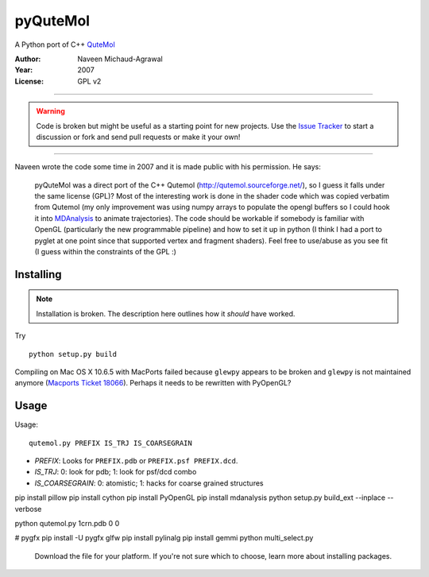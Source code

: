 ===========
 pyQuteMol
===========

A Python port of C++ QuteMol_

:Author: Naveen Michaud-Agrawal
:Year:   2007
:License: GPL v2

------------------------------------------------------------

.. Warning:: Code is broken but might be useful as a starting point
             for new projects. Use the `Issue Tracker`_ to start a 
             discussion or fork and send pull requests or make it 
             your own!

------------------------------------------------------------


Naveen wrote the code some time in 2007 and it is made public with his
permission. He says:

  pyQuteMol was a direct port of the C++ Qutemol
  (http://qutemol.sourceforge.net/), so I guess it falls under the
  same license (GPL)? Most of the interesting work is done in the
  shader code which was copied verbatim from Qutemol (my only
  improvement was using numpy arrays to populate the opengl buffers so
  I could hook it into MDAnalysis_ to animate trajectories). The code
  should be workable if somebody is familiar with OpenGL (particularly
  the new programmable pipeline) and how to set it up in python (I
  think I had a port to pyglet at one point since that supported
  vertex and fragment shaders). Feel free to use/abuse as you see fit
  (I guess within the constraints of the GPL :)


Installing
==========

.. Note:: Installation is broken. The description here outlines how
          it *should* have worked.

Try ::

  python setup.py build

Compiling on Mac OS X 10.6.5 with MacPorts failed because ``glewpy``
appears to be broken and ``glewpy`` is not maintained anymore
(`Macports Ticket 18066`_). Perhaps it needs to be rewritten with
PyOpenGL?

 
.. _QuteMol:  http://qutemol.sourceforge.net/
.. _Issue Tracker: https://github.com/MDAnalysis/pyQuteMol/issues
.. _MDAnalysis: http://www.mdanalysis.org
.. _Macports Ticket 18066:
   https://trac.macports.org/ticket/18066

Usage
=====

Usage::

  qutemol.py PREFIX IS_TRJ IS_COARSEGRAIN

* *PREFIX*: Looks for ``PREFIX.pdb`` or ``PREFIX.psf PREFIX.dcd``.
* *IS_TRJ*: 0: look for pdb; 1: look for psf/dcd combo
* *IS_COARSEGRAIN*: 0: atomistic; 1: hacks for coarse grained structures


pip install pillow
pip install cython
pip install PyOpenGL
pip install mdanalysis
python setup.py build_ext --inplace --verbose

python qutemol.py 1crn.pdb 0 0

# pygfx
pip install -U pygfx glfw
pip install pylinalg
pip install gemmi
python multi_select.py
 
 Download the file for your platform. If you're not sure which to choose, learn more about  installing packages.
